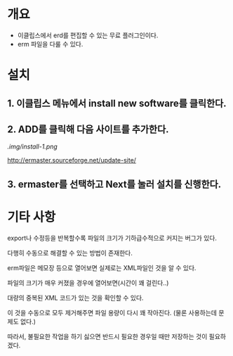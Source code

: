 * 개요
- 이클립스에서 erd를 편집할 수 있는 무료 플러그인이다. 
- erm 파일을 다룰 수 있다. 

* 설치

** 1. 이클립스 메뉴에서 install new software를 클릭한다. 
** 2. ADD를 클릭해 다음 사이트를 추가한다. 
[[.img/install-1.png]]

http://ermaster.sourceforge.net/update-site/

** 3. ermaster를 선택하고 Next를 눌러 설치를 신행한다. 
[[./img/install-2.png]]


* 기타 사항
export나 수정등을 반복할수록 파일의 크기가 기하급수적으로 커지는 버그가 있다. 

다행히 수동으로 해결할 수 있는 방법이 존재한다. 

erm파일은 메모장 등으로 열어보면 실제로는 XML파일인 것을 알 수 있다. 

파일의 크기가 매우 커졌을 경우에 열어보면(시간이 꽤 걸린다..)

대량의 중복된 XML 코드가 있는 것을 확인할 수 있다. 

이 것을 수동으로 모두 제거해주면 파일 용량이 다시 꽤 작아진다. (물론 사용하는데 문제도 없다.)

따라서, 불필요한 작업을 하기 싫으면 반드시 필요한 경우일 때만 저장하는 것이 필요하겠다. 


